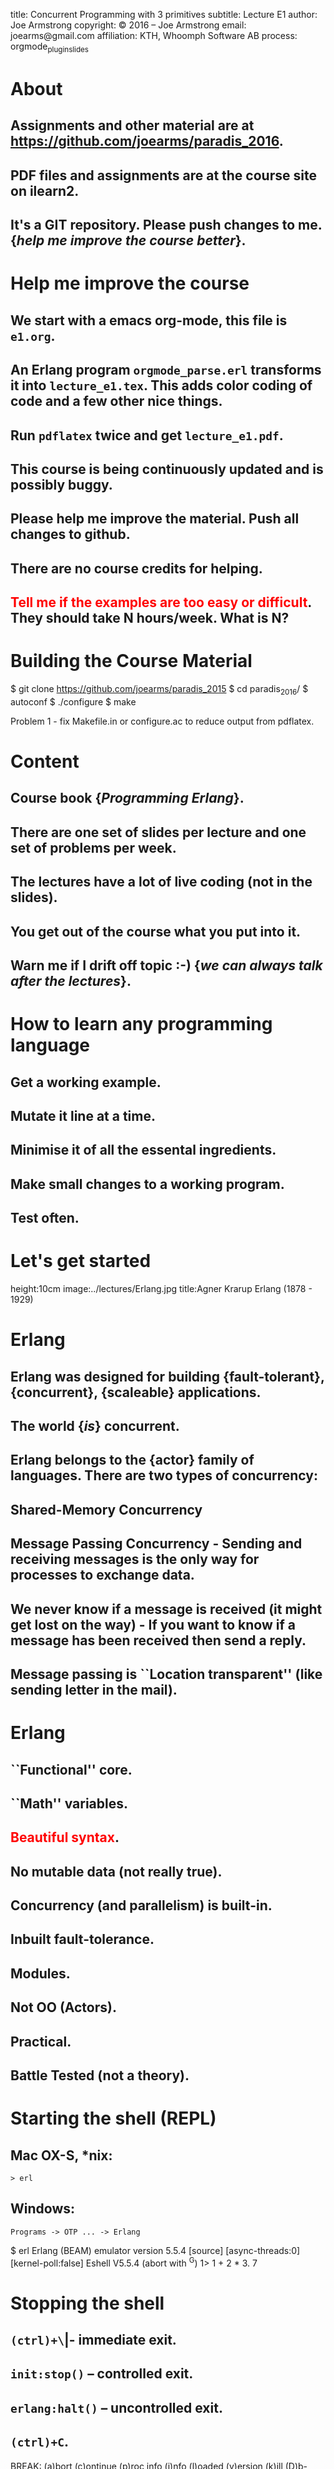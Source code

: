 #+STARTUP: overview, hideblocks
#+BEGIN_kv
title: Concurrent Programming with 3 primitives
subtitle: Lecture E1 
author: Joe Armstrong
copyright: \copyright 2016 -- Joe Armstrong
email: joearms@gmail.com
affiliation: KTH, Whoomph Software AB
process: orgmode_plugin_slides
#+END_kv

* About

** Assignments and other material are at \url{https://github.com/joearms/paradis_2016}.
** PDF files and assignments are at the course site on ilearn2.
** It's a GIT repository. Please push changes to me. {\sl help me improve the course better}.
   
* Help me improve the course

** We start with a emacs org-mode, this file is \verb+e1.org+.
** An Erlang program \verb+orgmode_parse.erl+ transforms it into \verb+lecture_e1.tex+. This adds color coding of code and a few other nice things.
** Run \verb+pdflatex+ twice and get \verb+lecture_e1.pdf+.
** This course is being continuously updated and is possibly buggy.
** Please help me improve the material. Push all changes to github.
** There are no course credits for helping.
** \textcolor{Red}{Tell me if the examples are too easy or difficult}. They should take N hours/week. What is N?

* Building the Course Material
#+BEGIN_shell
$ git clone https://github.com/joearms/paradis_2015
$ cd paradis_2016/
$ autoconf
$ ./configure
$ make
#+END_shell

Problem 1 - fix Makefile.in or configure.ac to reduce output from pdflatex.
 
  
* Content
** Course book {\sl Programming Erlang}.
** There are one set of slides per lecture and one set of problems per week.
** The lectures have a lot of live coding (not in the slides).
** You get out of the course what you put into it. 
** Warn me if I drift off topic :-) {\sl we can always talk after the lectures}.
   
* How to learn any programming language
** Get a working example.
** Mutate it line at a time.
** Minimise it of all the essental ingredients.
** Make small changes to a working program.
** Test often.
   
* Let's get started
	
#+BEGIN_image
height:10cm
image:../lectures/Erlang.jpg
title:Agner Krarup Erlang (1878 - 1929)
#+END_image
  
* Erlang

** Erlang was designed for building {\bf fault-tolerant}, {\bf concurrent}, {\bf scaleable} applications.
** The world {\sl is} concurrent.
** Erlang belongs to the {\bf actor} family of languages. There are two types of concurrency:
** Shared-Memory Concurrency
** Message Passing Concurrency - Sending and receiving messages is the only way for processes to exchange data.
** We never know if a message is received (it might get lost on the way) - If you want to know if a message has been received then send a reply.
** Message passing is ``Location transparent'' (like sending letter in the mail).
   
* Erlang 

** ``Functional'' core.
** ``Math'' variables.
** \textcolor{red}{Beautiful syntax}.
** No mutable data (not really true).
** Concurrency (and parallelism) is built-in.
** Inbuilt fault-tolerance.
** Modules.
** Not OO (Actors).
** Practical.
** Battle Tested (not a theory).

* Starting the shell (REPL)

** Mac OX-S, *nix:

\verb+> erl+

** Windows:

\verb+Programs -> OTP ... -> Erlang+


#+BEGIN_shell
$ erl
Erlang (BEAM) emulator version 5.5.4 [source] 
  [async-threads:0] [kernel-poll:false]
Eshell V5.5.4  (abort with ^G)
1> 1 + 2 * 3.
7
#+END_shell

* Stopping the shell

** \verb|(ctrl)+\| -- immediate exit.
** \verb+init:stop()+ -- controlled exit.
** \verb+erlang:halt()+ -- uncontrolled exit.
** \verb|(ctrl)+C|.

#+BEGIN_shell
BREAK: (a)bort (c)ontinue (p)roc info (i)nfo 
       (l)oaded (v)ersion (k)ill (D)b-tables 
       (d)istribution
a
#+END_shell

* e1.erl
#+BEGIN_erlang
tests() ->
    1000 = fac(1000) div fac(999),
    20 = demo1(),
    20 = double(10),
    36 = area({square,6}),
    60 = perimeter({rectangle,10,20}),
    200 = area1({rectangle,10,20}),
    Pid1 = spawn(fun() -> area_actor() end),
    Pid1 ! {rectangle, 10, 20},
    Pid2 = spawn(fun() -> area_server() end),
    200 = rpc(Pid2, {rectangle,10,20}),
    Pid3 = spawn(fun() -> universal() end),
    Cubed = fun(X) -> X*X*X end,
    Pid3 ! {become, Cubed},
    8 = rpc(Pid3, 2),
    K1 = sum_squares_fast(1000),
    K1 = sum_squares_slow(1000),
    ok.
#+END_erlang
* fac
This file is \verb+e1.erl+
#+BEGIN_erlang
-module(e1).
-compile(export_all).

fac(0) -> 1;
fac(N) -> N*fac(N-1).    
#+END_erlang
#+BEGIN_shell
$ erl
Erlang/OTP 18 [erts-7.1] [source] ...
Eshell V7.1  (abort with ^G)
1> c(e1).
{ok,e1}
2> e1:fac(10).
3628800
#+END_shell

* fac with unit test
This file is \verb+e0.erl+
#+BEGIN_erlang
-module(e1).
-compile(export_all).

test_fac() ->
    24 = fac(4),
    horray.

fac(0) -> 1;
fac(N) -> N*fac(N-1).    
#+END_erlang
#+BEGIN_shell
$ erl
Erlang/OTP 18 [erts-7.1] [source] ...
Eshell V7.1  (abort with ^G)
1> c(e1).
{ok,e1}
2> e1:test_fac().
horray.
#+END_shell

* Double using a fun
#+BEGIN_erlang
demo1() ->
    Double = fun(X) -> 2*X end,
    Double(10).
#+END_erlang

* Variables
** Begin with an uppercase letter Var,X,Y,Z.
** First occurrence is the {\sl binding occurrence}.
** Second occurrence is the {\sl matching occurrence}.
* = is NOT equals
  
#+BEGIN_erlang
test() ->
    Double = fun(X) -> 2*X end,  // bind
    20 = Double(10).             // match

    {X,Y,Z} = {1,2,3} // bind
    {P, X} = {23,1}   // match which succeeds
                      // only P is bound
#+END_erlang

\verb+Pattern = Expression+ means evaluate \verb+Expression+ and see
if it matches \verb+Pattern+.

More in the next lecture - {\sl don't worry if you don't understand
this now I'll explain as we go along.}

* Matching examples
#+BEGIN_erlang

1> {X,Y,Z} = {1,2,3}
   yes X = 1, Y = 2, Z = 3

2> {A,B,A} = {1,2,1}
   yes A = 1, B = 2

3> {C,D,C} = {1,2,3}
   NO C cannot be 1 and 3 at the same time
   D has no value
   
4> {P,Q,R} = {1,2}
   NO different shape

5> {A,Y} = {1,2}
   YES A is indeeded 1 etc. - this is a Match not a bind

6> {X,P} = {1,2} 
   ...

#+END_erlang

* All control flow is determined by patterns

#+BEGIN_erlang
someFuncName(Pattern1) -> Action1
someFuncName(Pattern2) -> Action2
...

case X of
   Pattern1 -> Actions1
   Pattern2 -> Actions2
   ...
end

receive 
   Pattern1 -> Actions1
   Pattern2 -> Actions2
   ...
end
#+END_erlang

* Functions are defined using patterns

#+BEGIN_erlang
area({square,X}) -> X*X;
area({rectangle,X,Y}) -> X*Y.

perimeter({square,X}) ->  4*X;
perimeter({rectangle,X,Y}) -> 2*(X+Y).
#+END_erlang

Or with a \verb+case+ statement:

#+BEGIN_erlang
area1(Arg) ->
    case Arg of
	{square, X} ->
	    X*X;
	{rectangle, X, Y} ->
	    X*Y
    end.
#+END_erlang

* A process

#+BEGIN_erlang
area_actor() ->
    receive
	{square, X} ->
	    print(X*X);
	{rectangle, X, Y} ->
	    print(X*Y)
    end,
    area_actor().
#+END_erlang

Note the similarity with  the \verb+case+ statement :-)

#+BEGIN_erlang
area1(Arg) ->
    case Arg of
	{square, X} ->
	    X*X;
	{rectangle, X, Y} ->
	    X*Y
    end.
#+END_erlang

* Spawn send and receive 
#+BEGIN_erlang
area_actor() ->
    receive
	{square, X} ->
	    print(X*X);
	{rectangle, X, Y} ->
	    print(X*Y)
    end,
    area_actor().
#+END_erlang

#+BEGIN_shell
1> Pid = spawn(fun() -> e1:area_actor() end).
<0.34.0>
2> Pid ! {square,123}.
15129
{square,123}
#+END_shell

* Concurrent Programs

Concurrent programs are constructed using three primitives:

** \verb=spawn(Fun)= creates a parallel process that evaluates \verb=Fun=.
** \verb=Pid ! M= sends a message \verb=M= to the mailbox of process \verb=Pid=.
**  \verb=receive Pattern -> Expressions end= tries to retrieve a  message from the mailbox of the process. It is triggered whenever a  message is put in the mailbox.
 
{\sl is it that easy?} -- Yes

* Functions are first class objects

#+BEGIN_erlang
universal() ->	
    receive
	{become, F} -> universal(F)
    end.

universal(F) ->
    receive
	{From, X} ->
	    From ! F(X),
	    universal(F)
    end.

rpc(Pid, Msg) ->	
    Pid ! {self(), Msg},
    receive
	Any -> Any
    end.
#+END_erlang

#+BEGIN_shell
> Pid3 = spawn(fun() -> universal() end),
> Cubed = fun(X) -> X*X*X end,
> Pid3 ! {become, Cubed},
> 8 = rpc(Pid3, 2),
#+END_shell

* Roll your own control structures

#+BEGIN_erlang
for(Max,Max,F) -> [F(Max)];
for(I, Max, F) -> [F(I)|for(I+1,Max,F)].
#+END_erlang

and create 10,000 parallel processes

#+BEGIN_shell
quares(Max) ->
    Square = fun(X) -> X*X end,
    Pids = for(1,Max,fun(_) ->
			     Pid = spawn(fun() -> universal() end),
			     Pid ! {become,Square},
			     Pid
		   end)
#+END_shell

* Make a million processes

** \verb=erl +P 1000000 =

and sum the squares from 1 to 1000000

(see the {\sl stupid} program)


